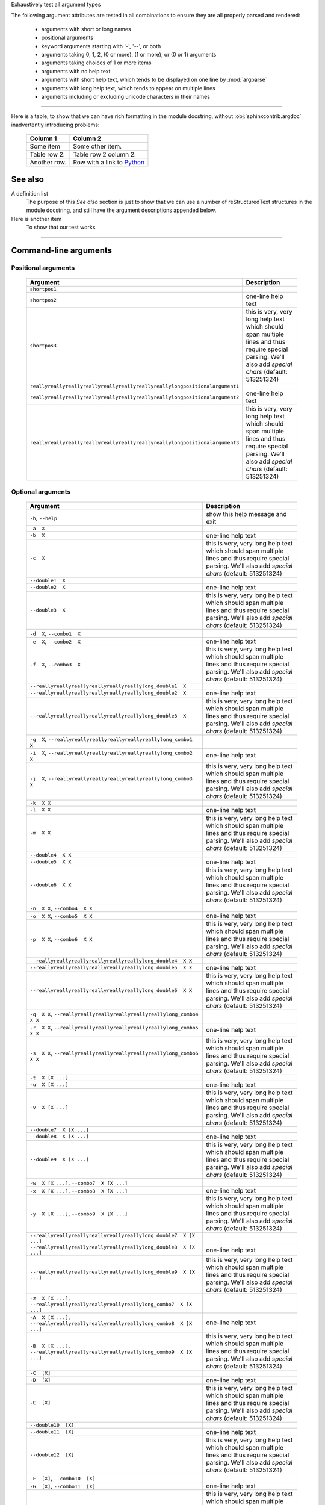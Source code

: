 Exhaustively test all argument types

The following argument attributes are tested in all combinations to ensure
they are all properly parsed and rendered:

  - arguments with short or long names
  - positional arguments
  - keyword arguments starting with '-', '--', or both
  - arguments taking 0, 1, 2, (0 or more), (1 or more), or (0 or 1) arguments
  - arguments taking choices of 1 or more items
  - arguments with no help text
  - arguments with short help text, which tends to be displayed on one line
    by :mod:`argparse`
  - arguments with long help text, which tends to appear on multiple lines
  - arguments including or excluding unicode characters in their names

--------------

Here is a table, to show that we can have rich formatting in the module 
docstring, without :obj:`sphinxcontrib.argdoc` inadvertently introducing problems:

    =============  ======================================================
    **Column 1**   **Column 2**
    -------------  ------------------------------------------------------
     Some item     Some other item.

     Table row 2.  Table row 2 column 2.

     Another row.  Row with a link to `Python <https://www.python.org>`_
    =============  ======================================================
 

See also
--------
A definition list
    The purpose of this `See also` section is just to show that we can use
    a number of reStructuredText structures in the module docstring, and
    still have the argument descriptions appended below.

Here is another item
    To show that our test works


------------


Command-line arguments
----------------------

Positional arguments
~~~~~~~~~~~~~~~~~~~~

    ================================================================================    ================================================================================================================================================================
    **Argument**                                                                        **Description**                                                                                                                                                 
    --------------------------------------------------------------------------------    ----------------------------------------------------------------------------------------------------------------------------------------------------------------
    ``shortpos1``                                                                                                                                                                                                                                       
    ``shortpos2``                                                                       one-line help text                                                                                                                                              
    ``shortpos3``                                                                       this is very, very long help text which should span multiple lines and thus require special parsing. We'll also add `special` *chars* (default: 513251324)      
    ``reallyreallyreallyreallyreallyreallyreallyreallylongpositionalargument1``                                                                                                                                                                         
    ``reallyreallyreallyreallyreallyreallyreallyreallylongpositionalargument2``          one-line help text                                                                                                                                             
    ``reallyreallyreallyreallyreallyreallyreallyreallylongpositionalargument3``          this is very, very long help text which should span multiple lines and thus require special parsing. We'll also add `special` *chars* (default: 513251324)     
    ================================================================================    ================================================================================================================================================================


Optional arguments
~~~~~~~~~~~~~~~~~~

    ===============================================================================================================    ================================================================================================================================================================
    **Argument**                                                                                                       **Description**                                                                                                                                                 
    ---------------------------------------------------------------------------------------------------------------    ----------------------------------------------------------------------------------------------------------------------------------------------------------------
    ``-h``, ``--help``                                                                                                 show this help message and exit                                                                                                                                 
    ``-a  X``                                                                                                                                                                                                                                                                          
    ``-b  X``                                                                                                          one-line help text                                                                                                                                              
    ``-c  X``                                                                                                          this is very, very long help text which should span multiple lines and thus require special parsing. We'll also add `special` *chars* (default: 513251324)      
    ``--double1  X``                                                                                                                                                                                                                                                                   
    ``--double2  X``                                                                                                   one-line help text                                                                                                                                              
    ``--double3  X``                                                                                                   this is very, very long help text which should span multiple lines and thus require special parsing. We'll also add `special` *chars* (default: 513251324)      
    ``-d  X``, ``--combo1  X``                                                                                                                                                                                                                                                         
    ``-e  X``, ``--combo2  X``                                                                                         one-line help text                                                                                                                                              
    ``-f  X``, ``--combo3  X``                                                                                         this is very, very long help text which should span multiple lines and thus require special parsing. We'll also add `special` *chars* (default: 513251324)      
    ``--reallyreallyreallyreallyreallyreallylong_double1  X``                                                                                                                                                                                                                          
    ``--reallyreallyreallyreallyreallyreallylong_double2  X``                                                           one-line help text                                                                                                                                             
    ``--reallyreallyreallyreallyreallyreallylong_double3  X``                                                           this is very, very long help text which should span multiple lines and thus require special parsing. We'll also add `special` *chars* (default: 513251324)     
    ``-g  X``, ``--reallyreallyreallyreallyreallyreallylong_combo1  X``                                                                                                                                                                                                                
    ``-i  X``, ``--reallyreallyreallyreallyreallyreallylong_combo2  X``                                                 one-line help text                                                                                                                                             
    ``-j  X``, ``--reallyreallyreallyreallyreallyreallylong_combo3  X``                                                 this is very, very long help text which should span multiple lines and thus require special parsing. We'll also add `special` *chars* (default: 513251324)     
    ``-k  X X``                                                                                                                                                                                                                                                                        
    ``-l  X X``                                                                                                        one-line help text                                                                                                                                              
    ``-m  X X``                                                                                                        this is very, very long help text which should span multiple lines and thus require special parsing. We'll also add `special` *chars* (default: 513251324)      
    ``--double4  X X``                                                                                                                                                                                                                                                                 
    ``--double5  X X``                                                                                                 one-line help text                                                                                                                                              
    ``--double6  X X``                                                                                                 this is very, very long help text which should span multiple lines and thus require special parsing. We'll also add `special` *chars* (default: 513251324)      
    ``-n  X X``, ``--combo4  X X``                                                                                                                                                                                                                                                     
    ``-o  X X``, ``--combo5  X X``                                                                                     one-line help text                                                                                                                                              
    ``-p  X X``, ``--combo6  X X``                                                                                     this is very, very long help text which should span multiple lines and thus require special parsing. We'll also add `special` *chars* (default: 513251324)      
    ``--reallyreallyreallyreallyreallyreallylong_double4  X X``                                                                                                                                                                                                                        
    ``--reallyreallyreallyreallyreallyreallylong_double5  X X``                                                         one-line help text                                                                                                                                             
    ``--reallyreallyreallyreallyreallyreallylong_double6  X X``                                                         this is very, very long help text which should span multiple lines and thus require special parsing. We'll also add `special` *chars* (default: 513251324)     
    ``-q  X X``, ``--reallyreallyreallyreallyreallyreallylong_combo4  X X``                                                                                                                                                                                                            
    ``-r  X X``, ``--reallyreallyreallyreallyreallyreallylong_combo5  X X``                                             one-line help text                                                                                                                                             
    ``-s  X X``, ``--reallyreallyreallyreallyreallyreallylong_combo6  X X``                                             this is very, very long help text which should span multiple lines and thus require special parsing. We'll also add `special` *chars* (default: 513251324)     
    ``-t  X [X ...]``                                                                                                                                                                                                                                                                  
    ``-u  X [X ...]``                                                                                                  one-line help text                                                                                                                                              
    ``-v  X [X ...]``                                                                                                  this is very, very long help text which should span multiple lines and thus require special parsing. We'll also add `special` *chars* (default: 513251324)      
    ``--double7  X [X ...]``                                                                                                                                                                                                                                                           
    ``--double8  X [X ...]``                                                                                           one-line help text                                                                                                                                              
    ``--double9  X [X ...]``                                                                                           this is very, very long help text which should span multiple lines and thus require special parsing. We'll also add `special` *chars* (default: 513251324)      
    ``-w  X [X ...]``, ``--combo7  X [X ...]``                                                                                                                                                                                                                                         
    ``-x  X [X ...]``, ``--combo8  X [X ...]``                                                                          one-line help text                                                                                                                                             
    ``-y  X [X ...]``, ``--combo9  X [X ...]``                                                                          this is very, very long help text which should span multiple lines and thus require special parsing. We'll also add `special` *chars* (default: 513251324)     
    ``--reallyreallyreallyreallyreallyreallylong_double7  X [X ...]``                                                                                                                                                                                                                  
    ``--reallyreallyreallyreallyreallyreallylong_double8  X [X ...]``                                                   one-line help text                                                                                                                                             
    ``--reallyreallyreallyreallyreallyreallylong_double9  X [X ...]``                                                   this is very, very long help text which should span multiple lines and thus require special parsing. We'll also add `special` *chars* (default: 513251324)     
    ``-z  X [X ...]``, ``--reallyreallyreallyreallyreallyreallylong_combo7  X [X ...]``                                                                                                                                                                                                
    ``-A  X [X ...]``, ``--reallyreallyreallyreallyreallyreallylong_combo8  X [X ...]``                                 one-line help text                                                                                                                                             
    ``-B  X [X ...]``, ``--reallyreallyreallyreallyreallyreallylong_combo9  X [X ...]``                                 this is very, very long help text which should span multiple lines and thus require special parsing. We'll also add `special` *chars* (default: 513251324)     
    ``-C  [X]``                                                                                                                                                                                                                                                                        
    ``-D  [X]``                                                                                                        one-line help text                                                                                                                                              
    ``-E  [X]``                                                                                                        this is very, very long help text which should span multiple lines and thus require special parsing. We'll also add `special` *chars* (default: 513251324)      
    ``--double10  [X]``                                                                                                                                                                                                                                                                
    ``--double11  [X]``                                                                                                one-line help text                                                                                                                                              
    ``--double12  [X]``                                                                                                this is very, very long help text which should span multiple lines and thus require special parsing. We'll also add `special` *chars* (default: 513251324)      
    ``-F  [X]``, ``--combo10  [X]``                                                                                                                                                                                                                                                    
    ``-G  [X]``, ``--combo11  [X]``                                                                                     one-line help text                                                                                                                                             
    ``-H  [X]``, ``--combo12  [X]``                                                                                     this is very, very long help text which should span multiple lines and thus require special parsing. We'll also add `special` *chars* (default: 513251324)     
    ``--reallyreallyreallyreallyreallyreallylong_double10  [X]``                                                                                                                                                                                                                       
    ``--reallyreallyreallyreallyreallyreallylong_double11  [X]``                                                        one-line help text                                                                                                                                             
    ``--reallyreallyreallyreallyreallyreallylong_double12  [X]``                                                        this is very, very long help text which should span multiple lines and thus require special parsing. We'll also add `special` *chars* (default: 513251324)     
    ``-I  [X]``, ``--reallyreallyreallyreallyreallyreallylong_combo10  [X]``                                                                                                                                                                                                           
    ``-J  [X]``, ``--reallyreallyreallyreallyreallyreallylong_combo11  [X]``                                            one-line help text                                                                                                                                             
    ``-K  [X]``, ``--reallyreallyreallyreallyreallyreallylong_combo12  [X]``                                            this is very, very long help text which should span multiple lines and thus require special parsing. We'll also add `special` *chars* (default: 513251324)     
    ``-L  [X [X ...]]``                                                                                                                                                                                                                                                                
    ``-M  [X [X ...]]``                                                                                                one-line help text                                                                                                                                              
    ``-N  [X [X ...]]``                                                                                                this is very, very long help text which should span multiple lines and thus require special parsing. We'll also add `special` *chars* (default: 513251324)      
    ``--double13  [X [X ...]]``                                                                                                                                                                                                                                                        
    ``--double14  [X [X ...]]``                                                                                         one-line help text                                                                                                                                             
    ``--double15  [X [X ...]]``                                                                                         this is very, very long help text which should span multiple lines and thus require special parsing. We'll also add `special` *chars* (default: 513251324)     
    ``-O  [X [X ...]]``, ``--combo13  [X [X ...]]``                                                                                                                                                                                                                                    
    ``-P  [X [X ...]]``, ``--combo14  [X [X ...]]``                                                                     one-line help text                                                                                                                                             
    ``-Q  [X [X ...]]``, ``--combo15  [X [X ...]]``                                                                     this is very, very long help text which should span multiple lines and thus require special parsing. We'll also add `special` *chars* (default: 513251324)     
    ``--reallyreallyreallyreallyreallyreallylong_double13  [X [X ...]]``                                                                                                                                                                                                               
    ``--reallyreallyreallyreallyreallyreallylong_double14  [X [X ...]]``                                                one-line help text                                                                                                                                             
    ``--reallyreallyreallyreallyreallyreallylong_double15  [X [X ...]]``                                                this is very, very long help text which should span multiple lines and thus require special parsing. We'll also add `special` *chars* (default: 513251324)     
    ``-R  [X [X ...]]``, ``--reallyreallyreallyreallyreallyreallylong_combo13  [X [X ...]]``                                                                                                                                                                                           
    ``-S  [X [X ...]]``, ``--reallyreallyreallyreallyreallyreallylong_combo14  [X [X ...]]``                            one-line help text                                                                                                                                             
    ``-T  [X [X ...]]``, ``--reallyreallyreallyreallyreallyreallylong_combo15  [X [X ...]]``                            this is very, very long help text which should span multiple lines and thus require special parsing. We'll also add `special` *chars* (default: 513251324)     
    ``-U  {one_choice}``                                                                                                                                                                                                                                                               
    ``-V  {one_choice}``                                                                                               one-line help text                                                                                                                                              
    ``-W  {one_choice}``                                                                                               this is very, very long help text which should span multiple lines and thus require special parsing. We'll also add `special` *chars* (default: 513251324)      
    ``--double16  {one_choice}``                                                                                                                                                                                                                                                       
    ``--double17  {one_choice}``                                                                                        one-line help text                                                                                                                                             
    ``--double18  {one_choice}``                                                                                        this is very, very long help text which should span multiple lines and thus require special parsing. We'll also add `special` *chars* (default: 513251324)     
    ``-X  {one_choice}``, ``--combo16  {one_choice}``                                                                                                                                                                                                                                  
    ``-Y  {one_choice}``, ``--combo17  {one_choice}``                                                                   one-line help text                                                                                                                                             
    ``-Z  {one_choice}``, ``--combo18  {one_choice}``                                                                   this is very, very long help text which should span multiple lines and thus require special parsing. We'll also add `special` *chars* (default: 513251324)     
    ``--reallyreallyreallyreallyreallyreallylong_double16  {one_choice}``                                                                                                                                                                                                              
    ``--reallyreallyreallyreallyreallyreallylong_double17  {one_choice}``                                               one-line help text                                                                                                                                             
    ``--reallyreallyreallyreallyreallyreallylong_double18  {one_choice}``                                               this is very, very long help text which should span multiple lines and thus require special parsing. We'll also add `special` *chars* (default: 513251324)     
    ``-1  {one_choice}``, ``--reallyreallyreallyreallyreallyreallylong_combo16  {one_choice}``                                                                                                                                                                                         
    ``-2  {one_choice}``, ``--reallyreallyreallyreallyreallyreallylong_combo17  {one_choice}``                          one-line help text                                                                                                                                             
    ``-3  {one_choice}``, ``--reallyreallyreallyreallyreallyreallylong_combo18  {one_choice}``                          this is very, very long help text which should span multiple lines and thus require special parsing. We'll also add `special` *chars* (default: 513251324)     
    ``-4  {one,two,three,four}``                                                                                                                                                                                                                                                       
    ``-5  {one,two,three,four}``                                                                                        one-line help text                                                                                                                                             
    ``-6  {one,two,three,four}``                                                                                        this is very, very long help text which should span multiple lines and thus require special parsing. We'll also add `special` *chars* (default: 513251324)     
    ``--double19  {one,two,three,four}``                                                                                                                                                                                                                                               
    ``--double20  {one,two,three,four}``                                                                                one-line help text                                                                                                                                             
    ``--double21  {one,two,three,four}``                                                                                this is very, very long help text which should span multiple lines and thus require special parsing. We'll also add `special` *chars* (default: 513251324)     
    ``-7  {one,two,three,four}``, ``--combo19  {one,two,three,four}``                                                                                                                                                                                                                  
    ``-8  {one,two,three,four}``, ``--combo20  {one,two,three,four}``                                                   one-line help text                                                                                                                                             
    ``-9  {one,two,three,four}``, ``--combo21  {one,two,three,four}``                                                   this is very, very long help text which should span multiple lines and thus require special parsing. We'll also add `special` *chars* (default: 513251324)     
    ``--reallyreallyreallyreallyreallyreallylong_double19  {one,two,three,four}``                                                                                                                                                                                                      
    ``--reallyreallyreallyreallyreallyreallylong_double20  {one,two,three,four}``                                       one-line help text                                                                                                                                             
    ``--reallyreallyreallyreallyreallyreallylong_double21  {one,two,three,four}``                                       this is very, very long help text which should span multiple lines and thus require special parsing. We'll also add `special` *chars* (default: 513251324)     
    ``-Â  {one,two,three,four}``, ``--reallyreallyreallyreallyreallyreallylong_combo19  {one,two,three,four}``                                                                                                                                                                         
    ``-Ã  {one,two,three,four}``, ``--reallyreallyreallyreallyreallyreallylong_combo20  {one,two,three,four}``          one-line help text                                                                                                                                             
    ``-Ä  {one,two,three,four}``, ``--reallyreallyreallyreallyreallyreallylong_combo21  {one,two,three,four}``          this is very, very long help text which should span multiple lines and thus require special parsing. We'll also add `special` *chars* (default: 513251324)     
    ===============================================================================================================    ================================================================================================================================================================


------------


Script contents
---------------
